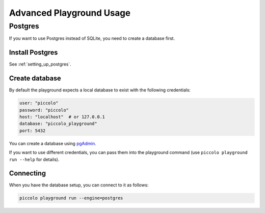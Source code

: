 .. _PlaygroundAdvanced:

Advanced Playground Usage
=========================

Postgres
--------

If you want to use Postgres instead of SQLite, you need to create a database
first.


Install Postgres
~~~~~~~~~~~~~~~~

See :ref:`setting_up_postgres`.

Create database
~~~~~~~~~~~~~~~

By default the playground expects a local database to exist with the following
credentials:


.. code-block:: bash

    user: "piccolo"
    password: "piccolo"
    host: "localhost"  # or 127.0.0.1
    database: "piccolo_playground"
    port: 5432

You can create a database using `pgAdmin <https://www.pgadmin.org/>`_.

If you want to use different credentials, you can pass them into the playground
command (use ``piccolo playground run --help`` for details).

Connecting
~~~~~~~~~~

When you have the database setup, you can connect to it as follows:

.. code-block:: bash

    piccolo playground run --engine=postgres

